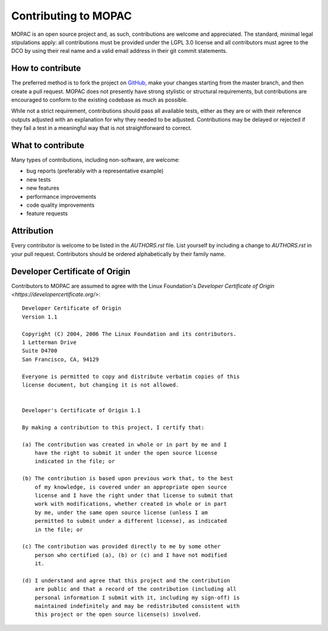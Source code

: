 =====================
Contributing to MOPAC
=====================

MOPAC is an open source project and, as such, contributions are welcome and appreciated.
The standard, minimal legal stipulations apply: all contributions must be provided under
the LGPL 3.0 license and all contributors must agree to the DCO by using their real name
and a valid email address in their git commit statements.

How to contribute
=================

The preferred method is to fork the project on `GitHub <https://github.com/openmopac/MOPAC/>`_,
make your changes starting from the master branch, and then create a pull request.
MOPAC does not presently have strong stylistic or structural requirements, but
contributions are encouraged to conform to the existing codebase as much as possible.

While not a strict requirement, contributions should pass all available tests,
either as they are or with their reference outputs adjusted with an explanation
for why they needed to be adjusted. Contributions may be delayed or rejected if they
fail a test in a meaningful way that is not straightforward to correct.

What to contribute
==================

Many types of contributions, including non-software, are welcome:

- bug reports (preferably with a representative example)
- new tests
- new features
- performance improvements
- code quality improvements
- feature requests

Attribution
===========

Every contributor is welcome to be listed in the `AUTHORS.rst` file. List
yourself by including a change to `AUTHORS.rst` in your pull
request. Contributors should be ordered alphabetically by their family name.

Developer Certificate of Origin
===============================

Contributors to MOPAC are assumed to agree with the Linux Foundation's 
`Developer Certificate of Origin <https://developercertificate.org/>`::

    Developer Certificate of Origin
    Version 1.1
    
    Copyright (C) 2004, 2006 The Linux Foundation and its contributors.
    1 Letterman Drive
    Suite D4700
    San Francisco, CA, 94129
    
    Everyone is permitted to copy and distribute verbatim copies of this
    license document, but changing it is not allowed.
    
    
    Developer's Certificate of Origin 1.1
    
    By making a contribution to this project, I certify that:
    
    (a) The contribution was created in whole or in part by me and I
        have the right to submit it under the open source license
        indicated in the file; or
    
    (b) The contribution is based upon previous work that, to the best
        of my knowledge, is covered under an appropriate open source
        license and I have the right under that license to submit that
        work with modifications, whether created in whole or in part
        by me, under the same open source license (unless I am
        permitted to submit under a different license), as indicated
        in the file; or
    
    (c) The contribution was provided directly to me by some other
        person who certified (a), (b) or (c) and I have not modified
        it.
    
    (d) I understand and agree that this project and the contribution
        are public and that a record of the contribution (including all
        personal information I submit with it, including my sign-off) is
        maintained indefinitely and may be redistributed consistent with
        this project or the open source license(s) involved.
